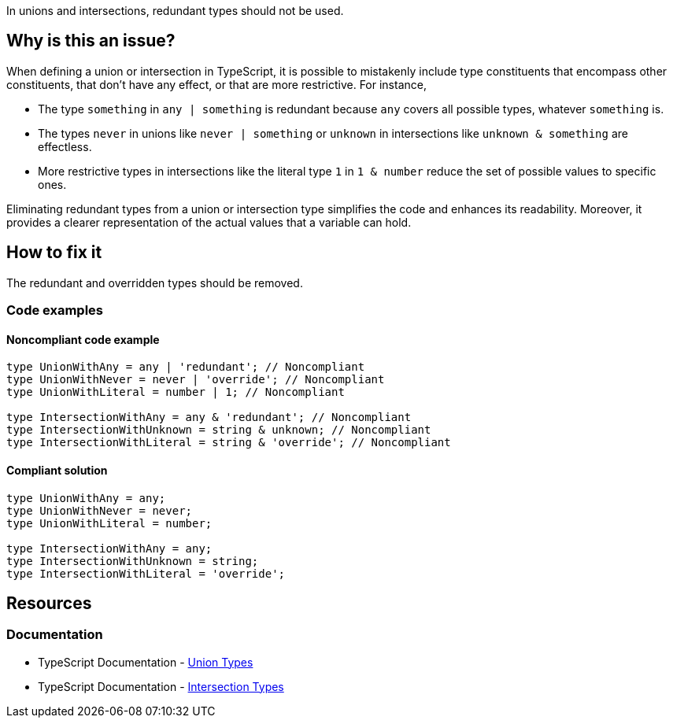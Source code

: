 In unions and intersections, redundant types should not be used.

== Why is this an issue?

When defining a union or intersection in TypeScript, it is possible to mistakenly include type constituents that encompass other constituents, that don't have any effect, or that are more restrictive. For instance,

- The type `something` in `any | something` is redundant because `any` covers all possible types, whatever `something` is.
- The types `never` in unions like `never | something` or `unknown` in intersections like `unknown & something` are effectless.
- More restrictive types in intersections like the literal type `1` in `1 & number` reduce the set of possible values to specific ones.

Eliminating redundant types from a union or intersection type simplifies the code and enhances its readability. Moreover, it provides a clearer representation of the actual values that a variable can hold.

== How to fix it

The redundant and overridden types should be removed.

=== Code examples

==== Noncompliant code example

[source,typescript,diff-id=1,diff-type=noncompliant]
----
type UnionWithAny = any | 'redundant'; // Noncompliant
type UnionWithNever = never | 'override'; // Noncompliant
type UnionWithLiteral = number | 1; // Noncompliant

type IntersectionWithAny = any & 'redundant'; // Noncompliant
type IntersectionWithUnknown = string & unknown; // Noncompliant
type IntersectionWithLiteral = string & 'override'; // Noncompliant
----

==== Compliant solution

[source,typescript,diff-id=1,diff-type=compliant]
----
type UnionWithAny = any;
type UnionWithNever = never;
type UnionWithLiteral = number;

type IntersectionWithAny = any;
type IntersectionWithUnknown = string;
type IntersectionWithLiteral = 'override';
----

== Resources
=== Documentation

* TypeScript Documentation - https://www.typescriptlang.org/docs/handbook/2/everyday-types.html#union-types[Union Types]
* TypeScript Documentation - https://www.typescriptlang.org/docs/handbook/2/objects.html#intersection-types[Intersection Types]
